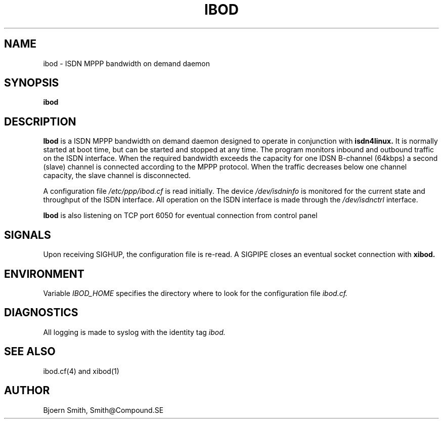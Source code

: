 .TH IBOD 1L \" -*- nroff -*-
.SH NAME
ibod \- ISDN MPPP bandwidth on demand daemon
.SH SYNOPSIS
.B ibod

.SH DESCRIPTION
.B Ibod
is a ISDN MPPP bandwidth on demand daemon designed to operate
in conjunction with
.B isdn4linux.
It is normally started at boot time, but can be started and stopped
at any time. The program monitors inbound and outbound traffic on
the ISDN interface. When the required bandwidth exceeds the capacity
for one IDSN B-channel (64kbps) a second (slave) channel is connected
according to the MPPP protocol. When the traffic decreases below
one channel capacity, the slave channel is disconnected.
.PP
A configuration file
.I /etc/ppp/ibod.cf
is read initially.
The device
.I /dev/isdninfo
is monitored for the current state and throughput of the ISDN interface.
All operation on the ISDN interface is made through the
.I /dev/isdnctrl
interface.
.PP
.B Ibod
is also listening on TCP port 6050 for eventual connection from control
panel
.Bxibod(1).

.SH SIGNALS
Upon receiving SIGHUP, the configuration file is re-read.
A SIGPIPE closes an eventual socket connection with
.B xibod.

.SH ENVIRONMENT
Variable
.I IBOD_HOME
specifies the directory where to look for the
configuration file
.I ibod.cf.

.SH DIAGNOSTICS
All logging is made to syslog with the identity tag
.I ibod.

.SH SEE ALSO
ibod.cf(4) and xibod(1)

.SH AUTHOR
Bjoern Smith, Smith@Compound.SE
